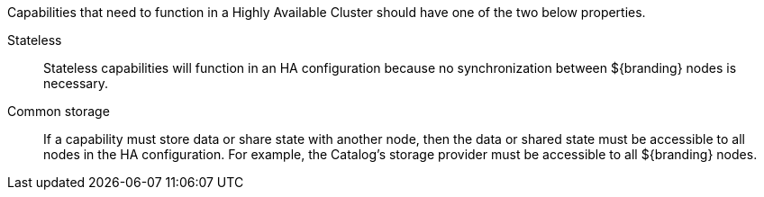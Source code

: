 :title: High Availability Guidance
:type: developmentGuideline
:status: published
:summary: High Availability guidance.
:order: 02

Capabilities that need to function in a Highly Available Cluster should have one of the two below properties.

Stateless:: Stateless capabilities will function in an HA configuration because no synchronization between ${branding} nodes is necessary.
Common storage:: If a capability must store data or share state with another node, then the data or shared state must be accessible to all nodes in the HA configuration.
For example, the Catalog's storage provider must be accessible to all ${branding} nodes.

